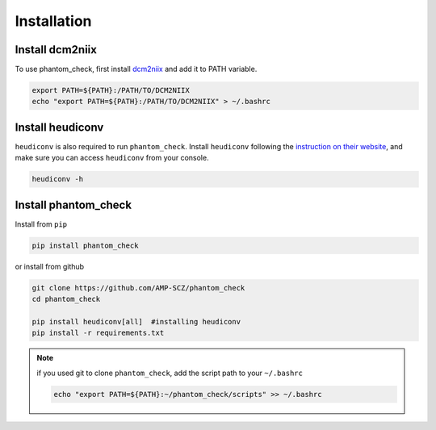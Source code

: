 Installation
============

.. _dcm2niix:

Install dcm2niix
----------------

To use phantom_check, first install
`dcm2niix <https://github.com/rordenlab/dcm2niix>`_ and add it to PATH
variable.

.. code-block:: shell

   export PATH=${PATH}:/PATH/TO/DCM2NIIX
   echo "export PATH=${PATH}:/PATH/TO/DCM2NIIX" > ~/.bashrc


.. _dcm2niix:

Install heudiconv
-----------------

``heudiconv`` is also required to run ``phantom_check``. Install ``heudiconv``
following the `instruction on their website <https://heudiconv.readthedocs.io/en/latest/installation.html>`_,
and make sure you can access ``heudiconv`` from your console.

.. code-block:: shell

   heudiconv -h



.. _install_phantom_check:

Install phantom_check
---------------------

Install from ``pip``

.. code-block:: shell

   pip install phantom_check


or install from github

.. code-block:: shell

   git clone https://github.com/AMP-SCZ/phantom_check
   cd phantom_check

   pip install heudiconv[all]  #installing heudiconv
   pip install -r requirements.txt


.. note::
   if you used git to clone ``phantom_check``, add the script path to your
   ``~/.bashrc``

   .. code-block:: shell

       echo "export PATH=${PATH}:~/phantom_check/scripts" >> ~/.bashrc

